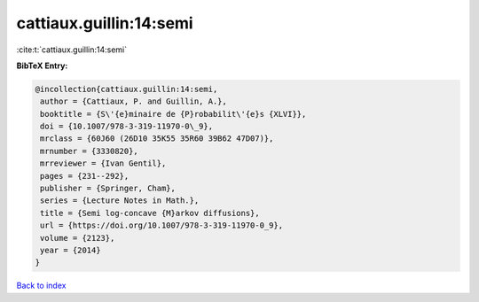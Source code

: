 cattiaux.guillin:14:semi
========================

:cite:t:`cattiaux.guillin:14:semi`

**BibTeX Entry:**

.. code-block:: bibtex

   @incollection{cattiaux.guillin:14:semi,
    author = {Cattiaux, P. and Guillin, A.},
    booktitle = {S\'{e}minaire de {P}robabilit\'{e}s {XLVI}},
    doi = {10.1007/978-3-319-11970-0\_9},
    mrclass = {60J60 (26D10 35K55 35R60 39B62 47D07)},
    mrnumber = {3330820},
    mrreviewer = {Ivan Gentil},
    pages = {231--292},
    publisher = {Springer, Cham},
    series = {Lecture Notes in Math.},
    title = {Semi log-concave {M}arkov diffusions},
    url = {https://doi.org/10.1007/978-3-319-11970-0_9},
    volume = {2123},
    year = {2014}
   }

`Back to index <../By-Cite-Keys.rst>`_
